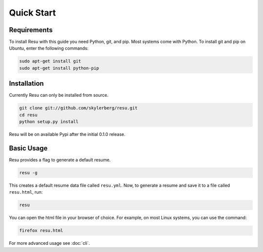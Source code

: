 ===========
Quick Start
===========

Requirements
============

To install Resu with this guide you need Python, git, and pip. Most systems
come with Python. To install git and pip on Ubuntu, enter the following 
commands:

.. code-block:: bash

   sudo apt-get install git
   sudo apt-get install python-pip


Installation
============

Currently Resu can only be installed from source.

.. code-block:: bash

   git clone git://github.com/skylerberg/resu.git
   cd resu
   python setup.py install

Resu will be on available Pypi after the initial 0.1.0 release.


Basic Usage
===========

Resu provides a flag to generate a default resume.

.. code-block:: bash

   resu -g

This creates a default resume data file called ``resu.yml``. Now, to generate a 
resume and save it to a file called ``resu.html``, run:

.. code-block:: bash

   resu

You can open the html file in your browser of choice. For example, on most Linux
systems, you can use the command:

.. code-block:: bash

   firefox resu.html

For more advanced usage see :doc:`cli`.
